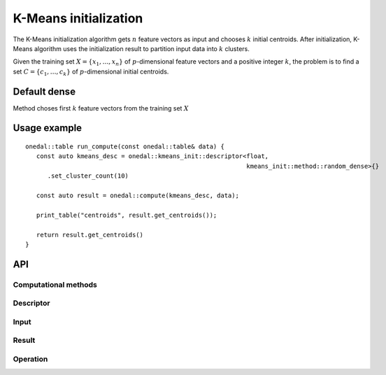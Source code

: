 .. highlight:: cpp
.. default-domain:: cpp

======================
K-Means initialization
======================

The K-Means initialization algorithm gets :math:`n` feature vectors as input and
chooses :math:`k` initial centroids. After initialization, K-Means algorithm
uses the initialization result to partition input data into :math:`k` clusters.

Given the training set :math:`X = \{ x_1, \ldots, x_n \}` of
:math:`p`-dimensional feature vectors and a positive integer :math:`k`, the
problem is to find a set :math:`C = \{ c_1, \ldots, c_k \}` of
:math:`p`-dimensional initial centroids.

-------------
Default dense
-------------

Method choses first :math:`k` feature vectors from the training set :math:`X`

-------------
Usage example
-------------
::

   onedal::table run_compute(const onedal::table& data) {
      const auto kmeans_desc = onedal::kmeans_init::descriptor<float,
                                                               kmeans_init::method::random_dense>{}
         .set_cluster_count(10)

      const auto result = onedal::compute(kmeans_desc, data);

      print_table("centroids", result.get_centroids());

      return result.get_centroids()
   }

---
API
---

Computational methods
---------------------
.. onedal_compute_methods:: oneapi::dal::kmeans_init

Descriptor
----------
.. onedal_class:: oneapi::dal::kmeans_init::descriptor

Input
-----
.. onedal_class:: oneapi::dal::kmeans_init::compute_input

Result
------
.. onedal_class:: oneapi::dal::kmeans_init::compute_result

Operation
---------
.. onedal_func:: oneapi::dal::kmeans_init::compute